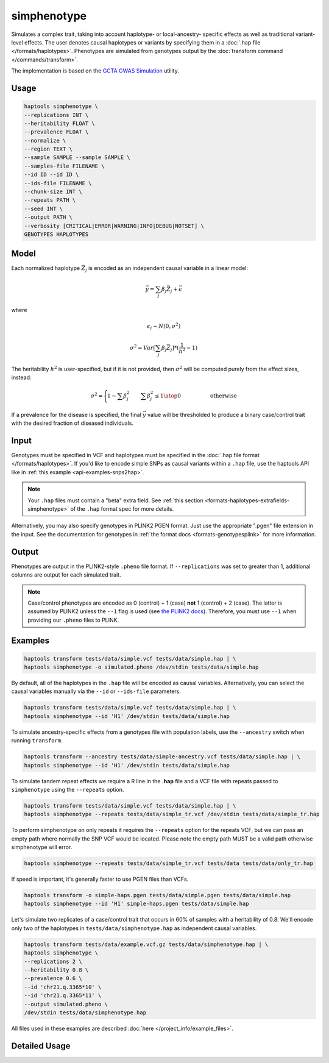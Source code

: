 .. _commands-simphenotype:


simphenotype
============

Simulates a complex trait, taking into account haplotype- or local-ancestry- specific effects as well as traditional variant-level effects. The user denotes causal haplotypes or variants by specifying them in a :doc:`.hap file </formats/haplotypes>`. Phenotypes are simulated from genotypes output by the :doc:`transform command </commands/transform>`.

The implementation is based on the `GCTA GWAS Simulation <https://yanglab.westlake.edu.cn/software/gcta/#GWASSimulation>`_ utility.

Usage
~~~~~
.. code-block:: bash

   haptools simphenotype \
   --replications INT \
   --heritability FLOAT \
   --prevalence FLOAT \
   --normalize \
   --region TEXT \
   --sample SAMPLE --sample SAMPLE \
   --samples-file FILENAME \
   --id ID --id ID \
   --ids-file FILENAME \
   --chunk-size INT \
   --repeats PATH \
   --seed INT \
   --output PATH \
   --verbosity [CRITICAL|ERROR|WARNING|INFO|DEBUG|NOTSET] \
   GENOTYPES HAPLOTYPES

Model
~~~~~
Each normalized haplotype :math:`\vec{Z_j}` is encoded as an independent causal variable in a linear model:

.. math::

   \vec{y} = \sum_j \beta_j \vec{Z_j} + \vec \epsilon

where

.. math::

   \epsilon_i \sim N(0, \sigma^2)

.. math::

   \sigma^2 = Var[\sum_j \beta_j \vec{Z_j}] * (\frac 1 {h^2} - 1)

The heritability :math:`h^2` is user-specified, but if it is not provided, then :math:`\sigma^2` will be computed purely from the effect sizes, instead:

.. math::

   \sigma^2 = \Biggl \lbrace {1 - \sum \beta_j^2 \quad \quad {\sum \beta_j^2 \le 1} \atop 0 \quad \quad \quad \quad \quad \text{ otherwise }}

If a prevalence for the disease is specified, the final :math:`\vec{y}` value will be thresholded to produce a binary case/control trait with the desired fraction of diseased individuals.

Input
~~~~~
Genotypes must be specified in VCF and haplotypes must be specified in the :doc:`.hap file format </formats/haplotypes>`. If you'd like to encode simple SNPs as causal variants within a ``.hap`` file, use the haptools API like in :ref:`this example <api-examples-snps2hap>`.

.. note::
   Your ``.hap`` files must contain a "beta" extra field. See :ref:`this section <formats-haplotypes-extrafields-simphenotype>` of the ``.hap`` format spec for more details.

Alternatively, you may also specify genotypes in PLINK2 PGEN format. Just use the appropriate ".pgen" file extension in the input. See the documentation for genotypes in :ref:`the format docs <formats-genotypesplink>` for more information.

Output
~~~~~~
Phenotypes are output in the PLINK2-style ``.pheno`` file format. If ``--replications`` was set to greater than 1, additional columns are output for each simulated trait.

.. note::
   Case/control phenotypes are encoded as 0 (control) + 1 (case) **not** 1 (control) + 2 (case). The latter is assumed by PLINK2 unless the ``--1`` flag is used (see `the PLINK2 docs <https://www.cog-genomics.org/plink/2.0/input#input_missing_phenotype>`_). Therefore, you must use ``--1`` when providing our ``.pheno`` files to PLINK.

Examples
~~~~~~~~
.. code-block:: bash

   haptools transform tests/data/simple.vcf tests/data/simple.hap | \
   haptools simphenotype -o simulated.pheno /dev/stdin tests/data/simple.hap

By default, all of the haplotypes in the ``.hap`` file will be encoded as causal variables. Alternatively, you can select the causal variables manually via the ``--id`` or ``--ids-file`` parameters.

.. code-block:: bash

   haptools transform tests/data/simple.vcf tests/data/simple.hap | \
   haptools simphenotype --id 'H1' /dev/stdin tests/data/simple.hap

To simulate ancestry-specific effects from a genotypes file with population labels, use the ``--ancestry`` switch when running ``transform``.

.. code-block:: bash

   haptools transform --ancestry tests/data/simple-ancestry.vcf tests/data/simple.hap | \
   haptools simphenotype --id 'H1' /dev/stdin tests/data/simple.hap

To simulate tandem repeat effects we require a R line in the **.hap** file and a VCF file with repeats passed to ``simphenotype`` using the ``--repeats`` option.

.. code-block:: bash

   haptools transform tests/data/simple.vcf tests/data/simple.hap | \
   haptools simphenotype --repeats tests/data/simple_tr.vcf /dev/stdin tests/data/simple_tr.hap

To perform simphenotype on only repeats it requires the ``--repeats`` option for the repeats VCF, but we can pass an empty path where normally the SNP VCF would be located. Please note the empty path MUST be a valid path otherwise simphenotype will error. 

.. code-block:: bash

   haptools simphenotype --repeats tests/data/simple_tr.vcf tests/data tests/data/only_tr.hap

If speed is important, it's generally faster to use PGEN files than VCFs.

.. code-block:: bash

   haptools transform -o simple-haps.pgen tests/data/simple.pgen tests/data/simple.hap
   haptools simphenotype --id 'H1' simple-haps.pgen tests/data/simple.hap

Let's simulate two replicates of a case/control trait that occurs in 60% of samples with a heritability of 0.8. We'll encode only two of the haplotypes in ``tests/data/simphenotype.hap`` as independent causal variables.

.. code-block:: bash

   haptools transform tests/data/example.vcf.gz tests/data/simphenotype.hap | \
   haptools simphenotype \
   --replications 2 \
   --heritability 0.8 \
   --prevalence 0.6 \
   --id 'chr21.q.3365*10' \
   --id 'chr21.q.3365*11' \
   --output simulated.pheno \
   /dev/stdin tests/data/simphenotype.hap

All files used in these examples are described :doc:`here </project_info/example_files>`.

Detailed Usage
~~~~~~~~~~~~~~

.. click:: haptools.__main__:main
   :prog: haptools
   :nested: full
   :commands: simphenotype
